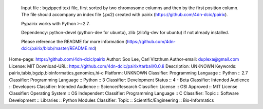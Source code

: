         Input file : bgzipped text file, first sorted by two chromosome columns and then by the first position column. The file should accompany an index file (.px2) created with pairix (https://github.com/4dn-dcic/pairix).


        Pypairix works with Python >=2.7.

        Dependency: python-devel (python-dev for ubuntu), zlib (zlib1g-dev for ubuntu) if not already installed.


        Please reference the README for more information (https://github.com/4dn-dcic/pairix/blob/master/README.md)
        
Home-page: https://github.com/4dn-dcic/pairix
Author: Soo Lee, Carl Vitzthum
Author-email: duplexa@gmail.com
License: MIT
Download-URL: https://github.com/4dn-dcic/pairix/tarball/0.0.8
Description: UNKNOWN
Keywords: pairix,tabix,bgzip,bioinformatics,genomics,hi-c
Platform: UNKNOWN
Classifier: Programming Language :: Python :: 2.7
Classifier: Programming Language :: Python :: 3
Classifier: Development Status :: 4 - Beta
Classifier: Intended Audience :: Developers
Classifier: Intended Audience :: Science/Research
Classifier: License :: OSI Approved :: MIT License
Classifier: Operating System :: OS Independent
Classifier: Programming Language :: C
Classifier: Topic :: Software Development :: Libraries :: Python Modules
Classifier: Topic :: Scientific/Engineering :: Bio-Informatics
